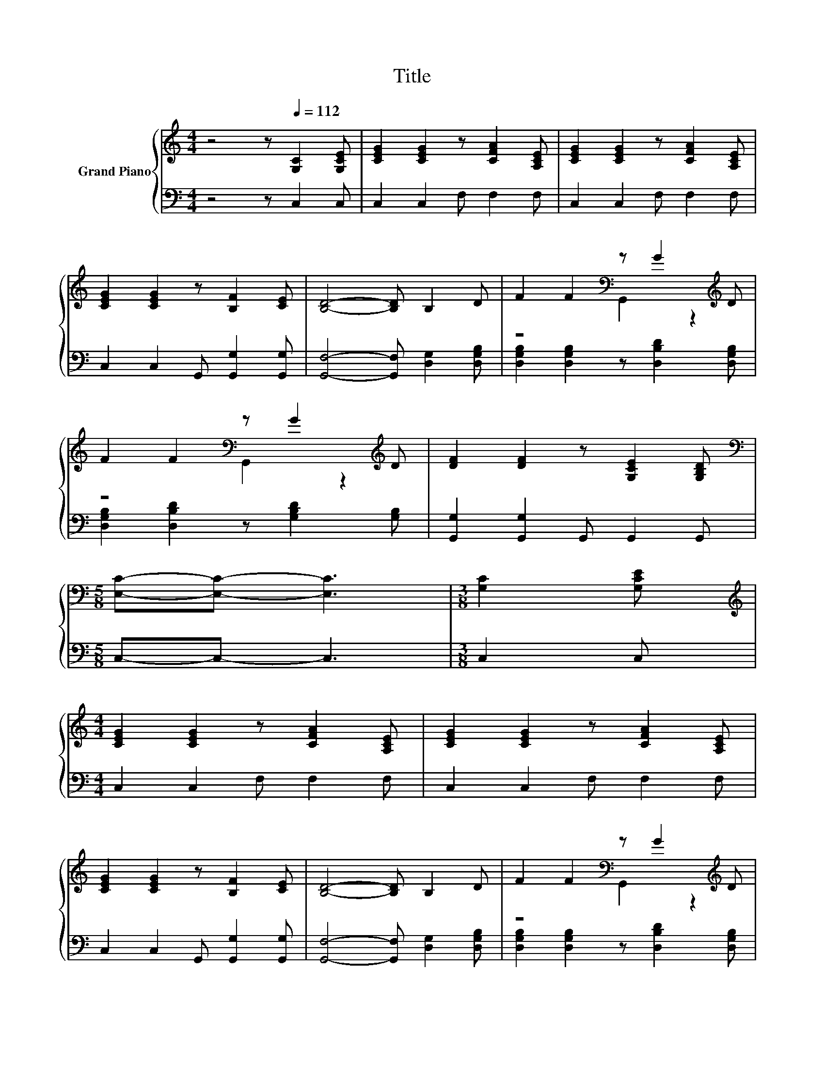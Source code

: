X:1
T:Title
%%score { ( 1 3 ) | 2 }
L:1/8
M:4/4
K:C
V:1 treble nm="Grand Piano"
V:3 treble 
V:2 bass 
V:1
 z4 z[Q:1/4=112] [G,C]2 [G,CE] | [CEG]2 [CEG]2 z [CFA]2 [A,CE] | [CEG]2 [CEG]2 z [CFA]2 [A,CE] | %3
 [CEG]2 [CEG]2 z [B,F]2 [CE] | [B,D]4- [B,D] B,2 D | F2 F2[K:bass] z G2[K:treble] D | %6
 F2 F2[K:bass] z G2[K:treble] D | [DF]2 [DF]2 z [G,CE]2 [G,B,D] | %8
[M:5/8][K:bass] [E,C]-[E,C]- [E,C]3 |[M:3/8] [G,C]2 [G,CE] | %10
[M:4/4][K:treble] [CEG]2 [CEG]2 z [CFA]2 [A,CE] | [CEG]2 [CEG]2 z [CFA]2 [A,CE] | %12
 [CEG]2 [CEG]2 z [B,F]2 [CE] | [B,D]4- [B,D] B,2 D | F2 F2[K:bass] z G2[K:treble] D | %15
 F2 F2[K:bass] z G2[K:treble] D | [DF]2 [DF]2 z [G,CE]2 [G,B,D] | %17
[M:5/8][K:bass] [E,C]-[E,C]- [E,C]3 |[M:3/8][K:treble] [Ec]2 [GB] |[M:4/4] c2 A2 z B2 A | %20
 B2 G2 z A2 G | [FA]2 [DF]2[K:bass] G,,[K:treble] [FA]2 [DF] |[M:5/8] [CE]-[CE]- [CE]3 | %23
[M:3/8] [Ec]2 [GB] |[M:4/4] c2 A2 z B2 A | B2 G2 z A2 G | %26
 [FA]2 [DF]2[K:bass] G,,[K:treble] [FA]2 [DF] |[M:5/8] [G,CE]-[G,CE]- [G,CE]3 | %28
[M:3/8] [G,CE]2 [G,DF] |[M:4/4] [CEG]2 [CEG]2 z [DF]2 [EG] | A2 A2 z G2 A | %31
 B2 B2[K:bass] G,,[K:treble] [Ge]2 [Fd] |[M:5/8] [Ec]-[Ec]- [Ec]3 |] %33
V:2
 z4 z C,2 C, | C,2 C,2 F, F,2 F, | C,2 C,2 F, F,2 F, | C,2 C,2 G,, [G,,G,]2 [G,,G,] | %4
 [G,,F,]4- [G,,F,] [D,G,]2 [D,G,B,] | [D,G,B,]2 [D,G,B,]2 z [D,B,D]2 [D,G,B,] | %6
 [D,G,B,]2 [D,B,D]2 z [G,B,D]2 [G,B,] | [G,,G,]2 [G,,G,]2 G,, G,,2 G,, |[M:5/8] C,-C,- C,3 | %9
[M:3/8] C,2 C, |[M:4/4] C,2 C,2 F, F,2 F, | C,2 C,2 F, F,2 F, | C,2 C,2 G,, [G,,G,]2 [G,,G,] | %13
 [G,,F,]4- [G,,F,] [D,G,]2 [D,G,B,] | [D,G,B,]2 [D,G,B,]2 z [D,B,D]2 [D,G,B,] | %15
 [D,G,B,]2 [D,B,D]2 z [G,B,D]2 [G,B,] | [G,,G,]2 [G,,G,]2 G,, G,,2 G,, |[M:5/8] C,-C,- C,3 | %18
[M:3/8] [C,G,]2 [C,G,] |[M:4/4][K:treble] [F,A,F]2 [F,CF]2 z [G,B,F]2 [G,B,F] | %20
 [G,DG]2 [G,B,D]2 z [G,B,F]2[K:bass] [G,B,E] | [G,,G,]2 [G,,G,]2 z [G,,G,]2 [G,,G,] | %22
[M:5/8] [C,G,]-[C,G,]- [C,G,]3 |[M:3/8] [C,G,]2 [C,G,] | %24
[M:4/4][K:treble] [F,A,F]2 [F,CF]2 z [G,B,F]2 [G,B,F] | %25
 [G,DG]2 [G,B,D]2 z [G,B,F]2[K:bass] [G,B,E] | [G,,G,]2 [G,,G,]2 z [G,,G,]2 [G,,G,] | %27
[M:5/8] C,-C,- C,3 |[M:3/8] C,2 C, |[M:4/4] C,2 C,2 C, [C,C]2 [C,C] | %30
 [F,CF]2 [F,CF]2 z [A,CF]2 [A,CF] | [G,DG]2 [G,DG]2 z[K:bass] [G,,G,]2 [G,,G,] | %32
[M:5/8] [C,G,]-[C,G,]- [C,G,]3 |] %33
V:3
 x8 | x8 | x8 | x8 | x8 | z4[K:bass] G,,2 z2[K:treble] | z4[K:bass] G,,2 z2[K:treble] | x8 | %8
[M:5/8][K:bass] x5 |[M:3/8] x3 |[M:4/4][K:treble] x8 | x8 | x8 | x8 | %14
 z4[K:bass] G,,2 z2[K:treble] | z4[K:bass] G,,2 z2[K:treble] | x8 |[M:5/8][K:bass] x5 | %18
[M:3/8][K:treble] x3 |[M:4/4] z4 F,2 z2 | z4 F,2 z2 | x4[K:bass] x[K:treble] x3 |[M:5/8] x5 | %23
[M:3/8] x3 |[M:4/4] z4 F,2 z2 | z4 F,2 z2 | x4[K:bass] x[K:treble] x3 |[M:5/8] x5 |[M:3/8] x3 | %29
[M:4/4] x8 | z4 F,2 z2 | x4[K:bass] x[K:treble] x3 |[M:5/8] x5 |] %33

